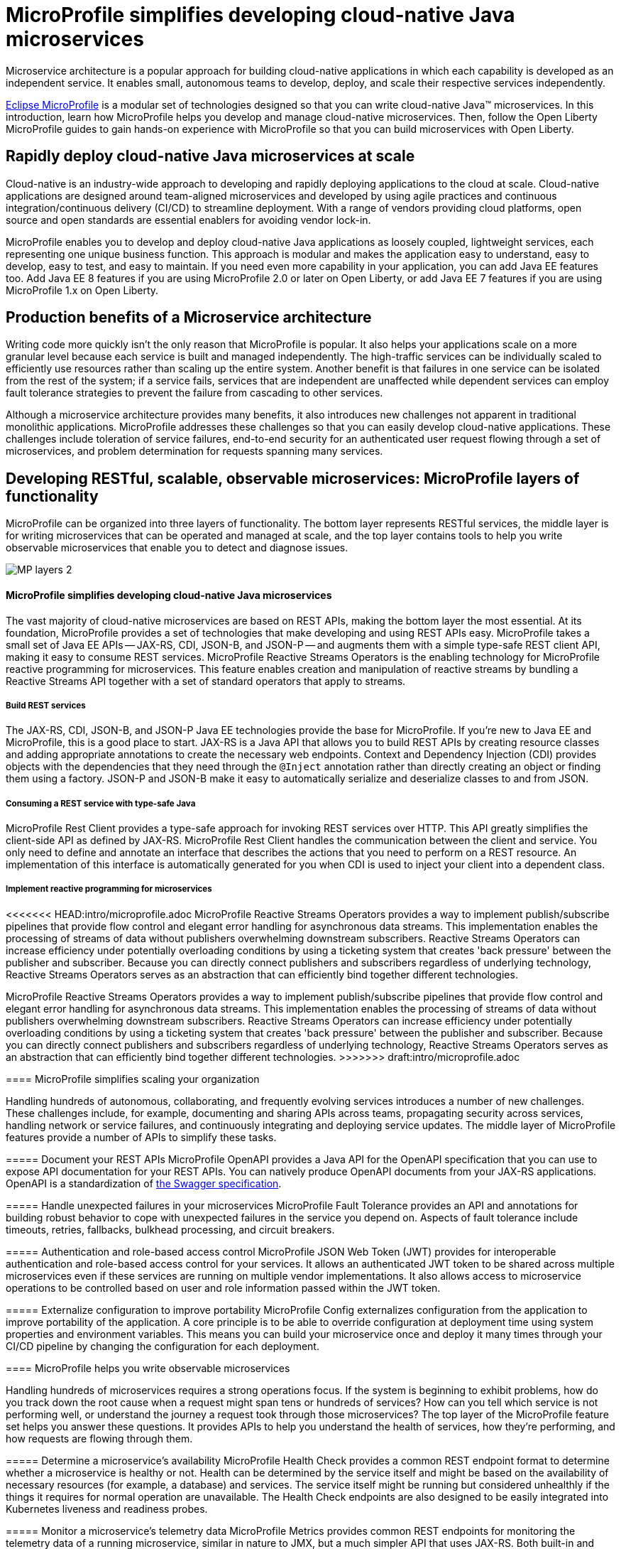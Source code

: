 :page-layout: intro
:page-description: Microservice architecture is a popular approach for building cloud-native applications in which each capability is developed as an independent service. It enables small, autonomous teams to develop, deploy, and scale their respective services independently.
:page-categories: MicroProfile
:page-permalink: /docs/intro/microprofile.html
:seo-title: MicroProfile simplifies developing cloud-native Java microservices
:seo-description: Microservice architecture is a popular approach for building cloud-native applications in which each capability is developed as an independent service. It enables small, autonomous teams to develop, deploy, and scale their respective services independently.
= MicroProfile simplifies developing cloud-native Java microservices

Microservice architecture is a popular approach for building cloud-native applications in which each capability is developed as an independent service. It enables small, autonomous teams to develop, deploy, and scale their respective services independently.

https://microprofile.io/[Eclipse MicroProfile] is a modular set of technologies designed so that you can write cloud-native Java(TM) microservices. In this introduction, learn how MicroProfile helps you develop and manage cloud-native microservices. Then, follow the Open Liberty MicroProfile guides to gain hands-on experience with MicroProfile so that you can build microservices with Open Liberty.

== Rapidly deploy cloud-native Java microservices at scale

Cloud-native is an industry-wide approach to developing and rapidly deploying applications to the cloud at scale. Cloud-native applications are designed around team-aligned microservices and developed by using agile practices and continuous integration/continuous delivery (CI/CD) to streamline deployment. With a range of vendors providing cloud platforms, open source and open standards are essential enablers for avoiding vendor lock-in.

MicroProfile enables you to develop and deploy cloud-native Java applications as loosely coupled, lightweight services, each representing one unique business function. This approach is modular and makes the application easy to understand, easy to develop, easy to test, and easy to maintain. If you need even more capability in your application, you can add Java EE features too. Add Java EE 8 features if you are using MicroProfile 2.0 or later on Open Liberty, or add Java EE 7 features if you are using MicroProfile 1.x on Open Liberty.

== Production benefits of a Microservice architecture

Writing code more quickly isn't the only reason that MicroProfile is popular. It also helps your applications scale on a more granular level because each service is built and managed independently. The high-traffic services can be individually scaled to efficiently use resources rather than scaling up the entire system. Another benefit is that failures in one service can be isolated from the rest of the system; if a service fails, services that are independent are unaffected while dependent services can employ fault tolerance strategies to prevent the failure from cascading to other services.

Although a microservice architecture provides many benefits, it also introduces new challenges not apparent in traditional monolithic applications. MicroProfile addresses these challenges so that you can easily develop cloud-native applications. These challenges include toleration of service failures, end-to-end security for an authenticated user request flowing through a set of microservices, and problem determination for requests spanning many services.

== Developing RESTful, scalable, observable microservices: MicroProfile layers of functionality

MicroProfile can be organized into three layers of functionality. The bottom layer represents RESTful services, the middle layer is for writing microservices that can be operated and managed at scale, and the top layer contains tools to help you write observable microservices that enable you to detect and diagnose issues.

:!figure-caption:
image::/docs/img/MP-layers-2.png[]


// Bottom layer
==== MicroProfile simplifies developing cloud-native Java microservices

The vast majority of cloud-native microservices are based on REST APIs, making the bottom layer the most essential. At its foundation, MicroProfile provides a set of technologies that make developing and using REST APIs easy. MicroProfile takes a small set of Java EE APIs -- JAX-RS, CDI, JSON-B, and JSON-P -- and augments them with a simple type-safe REST client API, making it easy to consume REST services. MicroProfile Reactive Streams Operators is the enabling technology for MicroProfile reactive programming for microservices. This feature enables creation and manipulation of reactive streams by bundling a Reactive Streams API together with a set of standard operators that apply to streams.

===== Build REST services
The JAX-RS, CDI, JSON-B, and JSON-P Java EE technologies provide the base for MicroProfile. If you're new to Java EE and MicroProfile, this is a good place to start. JAX-RS is a Java API that allows you to build REST APIs by creating resource classes and adding appropriate annotations to create the necessary web endpoints. Context and Dependency Injection (CDI) provides objects with the dependencies that they need through the `@Inject` annotation rather than directly creating an object or finding them using a factory. JSON-P and JSON-B make it easy to automatically serialize and deserialize classes to and from JSON.

===== Consuming a REST service with type-safe Java
MicroProfile Rest Client provides a type-safe approach for invoking REST services over HTTP. This API greatly simplifies the client-side API as defined by JAX-RS. MicroProfile Rest Client handles the communication between the client and service. You only need to define and annotate an interface that describes the actions that you need to perform on a REST resource. An implementation of this interface is automatically generated for you when CDI is used to inject your client into a dependent class.

===== Implement reactive programming for microservices
<<<<<<< HEAD:intro/microprofile.adoc
MicroProfile Reactive Streams Operators provides a way to implement publish/subscribe pipelines that provide flow control and elegant error handling for asynchronous data streams. This implementation enables the processing of streams of data without publishers overwhelming downstream subscribers. Reactive Streams Operators can increase efficiency under potentially overloading conditions by using a ticketing system that creates 'back pressure' between the publisher and subscriber. Because you can directly connect publishers and subscribers regardless of underlying technology, Reactive Streams Operators serves as an abstraction that can efficiently bind together different technologies.
=======
MicroProfile Reactive Streams Operators provides a way to implement publish/subscribe pipelines that provide flow control and elegant error handling for asynchronous data streams. This implementation enables the processing of streams of data without publishers overwhelming downstream subscribers. Reactive Streams Operators can increase efficiency under potentially overloading conditions by using a ticketing system that creates 'back pressure' between the publisher and subscriber. Because you can directly connect publishers and subscribers regardless of underlying technology, Reactive Streams Operators serves as an abstraction that can efficiently bind together different technologies. 
>>>>>>> draft:intro/microprofile.adoc


// Middle layer
==== MicroProfile simplifies scaling your organization

Handling hundreds of autonomous, collaborating, and frequently evolving services introduces a number of new challenges.  These challenges include, for example, documenting and sharing APIs across teams, propagating security across services, handling network or service failures, and continuously integrating and deploying service updates. The middle layer of MicroProfile features provide a number of APIs to simplify these tasks.

===== Document your REST APIs
MicroProfile OpenAPI provides a Java API for the OpenAPI specification that you can use to expose API documentation for your REST APIs.  You can natively produce OpenAPI documents from your JAX-RS applications. OpenAPI is a standardization of https://swagger.io/blog/difference-between-swagger-and-openapi/[the Swagger specification].

===== Handle unexpected failures in your microservices
MicroProfile Fault Tolerance provides an API and annotations for building robust behavior to cope with unexpected failures in the service you depend on. Aspects of fault tolerance include timeouts, retries, fallbacks, bulkhead processing, and circuit breakers.

===== Authentication and role-based access control
MicroProfile JSON Web Token (JWT) provides for interoperable authentication and role-based access control for your services.  It allows an authenticated JWT token to be shared across multiple microservices even if these services are running on multiple vendor implementations. It also allows access to microservice operations to be controlled based on user and role information passed within the JWT token.

===== Externalize configuration to improve portability
MicroProfile Config externalizes configuration from the application to improve portability of the application. A core principle is to be able to override configuration at deployment time using system properties and environment variables. This means you can build your microservice once and deploy it many times through your CI/CD pipeline by changing the configuration for each deployment.


// Top layer
==== MicroProfile helps you write observable microservices

Handling hundreds of microservices requires a strong operations focus. If the system is beginning to exhibit problems, how do you track down the root cause when a request might span tens or hundreds of services?  How can you tell which service is not performing well, or understand the journey a request took through those microservices? The top layer of the MicroProfile feature set helps you answer these questions. It provides APIs to help you understand the health of services, how they're performing, and how requests are flowing through them.

===== Determine a microservice's availability
MicroProfile Health Check provides a common REST endpoint format to determine whether a microservice is healthy or not. Health can be determined by the service itself and might be based on the availability of necessary resources (for example, a database) and services.  The service itself might be running but considered unhealthly if the things it requires for normal operation are unavailable.  The Health Check endpoints are also designed to be easily integrated into Kubernetes liveness and readiness probes.

===== Monitor a microservice's telemetry data
MicroProfile Metrics provides common REST endpoints for monitoring the telemetry data of a running microservice, similar in nature to JMX, but a much simpler API that uses JAX-RS.  Both built-in and application-defined metrics are accessible, with the output in either JSON or Prometheus text formats. This API provides more extensive detail than the simple up and down reporting provided by MicroProfile Health.

===== Enable distributed tracing of your microservices
MicroProfile OpenTracing allows services to easily participate in a distributed tracing environment.  OpenTracing defines behaviors and an API for accessing an http://opentracing.io/[OpenTracing]-compliant Tracer object within your microservice.  These trace logs can then be consumed by a third-party distributed tracing facility such as https://zipkin.io/[Zipkin] or https://github.com/jaegertracing/jaeger[Jaeger].

== Where to next?

Now that you’ve seen the tools that MicroProfile provides for creating and managing microservices, you’re probably itching to try them out yourself! Check out the https://openliberty.io/guides/?search=MicroProfile&key=tag[MicroProfile guides] written by our team. Your next project will be ready to launch in no time!
